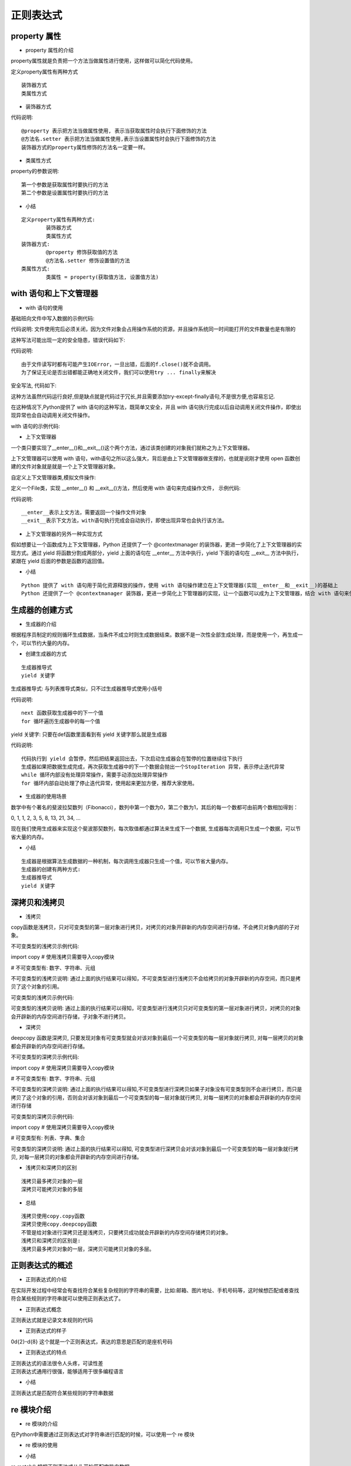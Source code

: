 正则表达式
##################################################################################

property 属性
**********************************************************************************

* property 属性的介绍

property属性就是负责把一个方法当做属性进行使用，这样做可以简化代码使用。

定义property属性有两种方式

::

	装饰器方式
	类属性方式

* 装饰器方式

.. code-block:: python
	:linenos:

	class Person(object):

	    def __init__(self):
	        self.__age = 0

	    # 装饰器方式的property, 把age方法当做属性使用, 表示当获取属性时会执行下面修饰的方法
	    @property
	    def age(self):
	        return self.__age

	    # 把age方法当做属性使用, 表示当设置属性时会执行下面修饰的方法
	    @age.setter
	    def age(self, new_age):
	        if new_age >= 150:
	            print("成精了")
	        else:
	            self.__age = new_age

	# 创建person
	p = Person()
	print(p.age)
	p.age = 100
	print(p.age)
	p.age = 1000

	运行结果:

	0
	100
	成精了

代码说明:

::

	@property 表示把方法当做属性使用, 表示当获取属性时会执行下面修饰的方法
	@方法名.setter 表示把方法当做属性使用,表示当设置属性时会执行下面修饰的方法
	装饰器方式的property属性修饰的方法名一定要一样。

* 类属性方式

.. code-block:: python
	:linenos:

	class Person(object):

	    def __init__(self):
	        self.__age = 0

	    def get_age(self):
	        """当获取age属性的时候会执行该方法"""
	        return self.__age

	    def set_age(self, new_age):
	        """当设置age属性的时候会执行该方法"""
	        if new_age >= 150:
	            print("成精了")
	        else:
	            self.__age = new_age

	    # 类属性方式的property属性
	    age = property(get_age, set_age)

	# 创建person
	p = Person()
	print(p.age)
	p.age = 100
	print(p.age)
	p.age = 1000

	运行结果:

	0
	100
	成精了

property的参数说明:

::

	第一个参数是获取属性时要执行的方法
	第二个参数是设置属性时要执行的方法

* 小结

::

	定义property属性有两种方式:
		装饰器方式
		类属性方式
	装饰器方式:
		@property 修饰获取值的方法
		@方法名.setter 修饰设置值的方法
	类属性方式:
		类属性 = property(获取值方法, 设置值方法)

with 语句和上下文管理器
**********************************************************************************

* with 语句的使用

基础班向文件中写入数据的示例代码:

.. code-block:: python
	:linenos:

	# 1、以写的方式打开文件
	f = open("1.txt", "w")
	# 2、写入文件内容
	f.write("hello world")
	# 3、关闭文件
	f.close()

代码说明: 文件使用完后必须关闭，因为文件对象会占用操作系统的资源，并且操作系统同一时间能打开的文件数量也是有限的

这种写法可能出现一定的安全隐患，错误代码如下:

.. code-block:: python
	:linenos:

	# 1、以读的方式打开文件
	f = open("1.txt", "r")
	# 2、读取文件内容
	f.write("hello world")
	# 3、关闭文件
	f.close()

	运行结果:

	Traceback (most recent call last):
	  File "/home/python/Desktop/test/xxf.py", line 4, in <module>
	    f.write("hello world")
	io.UnsupportedOperation: not writable

代码说明:

::

	由于文件读写时都有可能产生IOError，一旦出错，后面的f.close()就不会调用。
	为了保证无论是否出错都能正确地关闭文件，我们可以使用try ... finally来解决

安全写法, 代码如下:

.. code-block:: python
	:linenos:

	try:
	    # 1、以读的方式打开文件
	    f = open("1.txt", "r")
	    # 2、读取文件内容
	    f.write("xxxxx")

	except IOError as e:
	    print("文件操作出错", e)

	finally:
	    # 3、关闭文件
	    f.close()

	运行结果: 文件操作出错 not writable

这种方法虽然代码运行良好,但是缺点就是代码过于冗长,并且需要添加try-except-finally语句,不是很方便,也容易忘记.

在这种情况下,Python提供了 with 语句的这种写法，既简单又安全，并且 with 语句执行完成以后自动调用关闭文件操作，即使出现异常也会自动调用关闭文件操作。

with 语句的示例代码:

.. code-block:: python
	:linenos:

	# 1、以写的方式打开文件
	with open("1.txt", "w") as f:
	    # 2、读取文件内容
	    f.write("hello world")

* 上下文管理器

一个类只要实现了__enter__()和__exit__()这个两个方法，通过该类创建的对象我们就称之为上下文管理器。

上下文管理器可以使用 with 语句，with语句之所以这么强大，背后是由上下文管理器做支撑的，也就是说刚才使用 open 函数创建的文件对象就是就是一个上下文管理器对象。

自定义上下文管理器类,模拟文件操作:

定义一个File类，实现 __enter__() 和 __exit__()方法，然后使用 with 语句来完成操作文件， 示例代码:

.. code-block:: python
	:linenos:

	class File(object):

	    # 初始化方法
	    def __init__(self, file_name, file_model):
	        # 定义变量保存文件名和打开模式
	        self.file_name = file_name
	        self.file_model = file_model

	    # 上文方法
	    def __enter__(self):
	        print("进入上文方法")
	        # 返回文件资源
	        self.file = open(self.file_name,self.file_model)
	        return self.file

	    # 下文方法
	    def __exit__(self, exc_type, exc_val, exc_tb):
	        print("进入下文方法")
	        self.file.close()

	if __name__ == '__main__':

	    # 使用with管理文件
	    with File("1.txt", "r") as file:
	        file_data = file.read()
	        print(file_data)

	运行结果:

	进入上文方法
	hello world
	进入下文方法

代码说明:

::

	__enter__表示上文方法，需要返回一个操作文件对象
	__exit__表示下文方法，with语句执行完成会自动执行，即使出现异常也会执行该方法。

* 上下文管理器的另外一种实现方式

假如想要让一个函数成为上下文管理器，Python 还提供了一个 @contextmanager 的装饰器，更进一步简化了上下文管理器的实现方式。通过 yield 将函数分割成两部分，yield 上面的语句在 __enter__ 方法中执行，yield 下面的语句在 __exit__ 方法中执行，紧跟在 yield 后面的参数是函数的返回值。

.. code-block:: python
	:linenos:

	# 导入装饰器
	from contextlib import contextmanager

	# 装饰器装饰函数，让其称为一个上下文管理器对象
	@contextmanager
	def my_open(path, mode):
	    try:
	        # 打开文件
	        file = open(file_name, file_mode)
	        # yield之前的代码好比是上文方法
	        yield file
	    except Exception as e:
	        print(e)
	    finally:
	        print("over")
	        # yield下面的代码好比是下文方法
	        file.close()

	# 使用with语句
	with my_open('out.txt', 'w') as f:
	    f.write("hello , the simplest context manager")

* 小结

::

	Python 提供了 with 语句用于简化资源释放的操作，使用 with 语句操作建立在上下文管理器(实现__enter__和__exit__)的基础上
	Python 还提供了一个 @contextmanager 装饰器，更进一步简化上下管理器的实现，让一个函数可以成为上下文管理器，结合 with 语句来使用

生成器的创建方式
**********************************************************************************

* 生成器的介绍

根据程序员制定的规则循环生成数据，当条件不成立时则生成数据结束。数据不是一次性全部生成处理，而是使用一个，再生成一个，可以节约大量的内存。

* 创建生成器的方式

::

	生成器推导式
	yield 关键字

生成器推导式: 与列表推导式类似，只不过生成器推导式使用小括号

.. code-block:: python
	:linenos:

	# 创建生成器
	my_generator = (i * 2 for i in range(5))
	print(my_generator)

	# next获取生成器下一个值
	# value = next(my_generator)
	# print(value)

	# 遍历生成器
	for value in my_generator:
	    print(value)

	运行结果:

	<generator object <genexpr> at 0x101367048>
	0
	2
	4
	6
	8

代码说明:

::

	next 函数获取生成器中的下一个值
	for 循环遍历生成器中的每一个值

yield 关键字: 只要在def函数里面看到有 yield 关键字那么就是生成器

.. code-block:: python
	:linenos:

	def mygenerater(n):
	    for i in range(n):
	        print('开始生成...')
	        yield i
	        print('完成一次...')

	if __name__ == '__main__':

	    g = mygenerater(2)
	    # 获取生成器中下一个值
	    # result = next(g)
	    # print(result)

	    # while True:
	    #     try:
	    #         result = next(g)
	    #         print(result)
	    #     except StopIteration as e:
	    #         break

	    # # for遍历生成器, for 循环内部自动处理了停止迭代异常，使用起来更加方便
	    for i in g:
	        print(i)

	运行结果:

	开始生成...
	0
	完成一次...
	开始生成...
	1
	完成一次...

代码说明:

::

	代码执行到 yield 会暂停，然后把结果返回出去，下次启动生成器会在暂停的位置继续往下执行
	生成器如果把数据生成完成，再次获取生成器中的下一个数据会抛出一个StopIteration 异常，表示停止迭代异常
	while 循环内部没有处理异常操作，需要手动添加处理异常操作
	for 循环内部自动处理了停止迭代异常，使用起来更加方便，推荐大家使用。

* 生成器的使用场景

数学中有个著名的斐波拉契数列（Fibonacci），数列中第一个数为0，第二个数为1，其后的每一个数都可由前两个数相加得到：

0, 1, 1, 2, 3, 5, 8, 13, 21, 34, ...

现在我们使用生成器来实现这个斐波那契数列，每次取值都通过算法来生成下一个数据, 生成器每次调用只生成一个数据，可以节省大量的内存。

.. code-block:: python
	:linenos:

	def fibonacci(num):
	    a = 0
	    b = 1

	    # 记录生成fibonacci数字的下标
	    current_index = 0

	    while current_index < num:
	        result = a
	        a, b = b, a + b
	        current_index += 1
	        # 代码执行到yield会暂停，然后把结果返回出去，下次启动生成器会在暂停的位置继续往下执行
	        yield result

	fib = fibonacci(5)
	# 遍历生成的数据
	for value in fib:
	    print(value)

	运行结果:

	0
	1
	1
	2
	3

* 小结

::

	生成器是根据算法生成数据的一种机制，每次调用生成器只生成一个值，可以节省大量内存。
	生成器的创建有两种方式:
	生成器推导式
	yield 关键字

深拷贝和浅拷贝
**********************************************************************************

* 浅拷贝

copy函数是浅拷贝，只对可变类型的第一层对象进行拷贝，对拷贝的对象开辟新的内存空间进行存储，不会拷贝对象内部的子对象。

不可变类型的浅拷贝示例代码:

import copy  # 使用浅拷贝需要导入copy模块

# 不可变类型有: 数字、字符串、元组

.. code-block:: python
	:linenos:

	a1 = 123123
	b1 = copy.copy(a1)  # 使用copy模块里的copy()函数就是浅拷贝了
	# 查看内存地址
	print(id(a1))
	print(id(b1))

	print("-" * 10)
	a2 = "abc"
	b2 = copy.copy(a2)
	# 查看内存地址
	print(id(a2))
	print(id(b2))

	print("-" * 10)
	a3 = (1, 2, ["hello", "world"])
	b3 = copy.copy(a3)
	# 查看内存地址
	print(id(a3))
	print(id(b3))
	运行结果:

	140459558944048
	140459558944048
	----------
	140459558648776
	140459558648776
	----------
	140459558073328
	140459558073328

不可变类型的浅拷贝说明: 通过上面的执行结果可以得知，不可变类型进行浅拷贝不会给拷贝的对象开辟新的内存空间，而只是拷贝了这个对象的引用。

可变类型的浅拷贝示例代码:

.. code-block:: python
	:linenos:

	import copy # 使用浅拷贝需要导入copy模块

	# 可变类型有: 列表、字典、集合

	a1 = [1, 2]
	b1 = copy.copy(a1) # 使用copy模块里的copy()函数就是浅拷贝了
	# 查看内存地址
	print(id(a1))
	print(id(b1))
	print("-" * 10)
	a2 = {"name": "张三", "age": 20}
	b2 = copy.copy(a2)
	# 查看内存地址
	print(id(a2))
	print(id(b2))
	print("-" * 10)
	a3 = {1, 2, "王五"}
	b3 = copy.copy(a3)
	# 查看内存地址
	print(id(a3))
	print(id(b3))

	print("-" * 10)
	a4 = [1, 2, [4, 5]]
	# 注意：浅拷贝只会拷贝父对象，不会对子对象进行拷贝
	b4 = copy.copy(a4) # 使用copy模块里的copy()函数就是浅拷贝了
	# 查看内存地址
	print(id(a4))
	print(id(b4))
	print("-" * 10)
	# 查看内存地址
	print(id(a4[2]))
	print(id(b4[2]))

	# 修改数据
	a4[2][0] = 6

	# 子对象的数据会受影响
	print(a4)
	print(b4)
	运行结果:

	139882899585608
	139882899585800
	----------
	139882919626432
	139882919626504
	----------
	139882919321672
	139882899616264
	----------
	139882899587016
	139882899586952
	----------
	139882899693640
	139882899693640
	[1, 2, [6, 5]]
	[1, 2, [6, 5]]

可变类型的浅拷贝说明: 通过上面的执行结果可以得知，可变类型进行浅拷贝只对可变类型的第一层对象进行拷贝，对拷贝的对象会开辟新的内存空间进行存储，子对象不进行拷贝。

* 深拷贝

deepcopy 函数是深拷贝, 只要发现对象有可变类型就会对该对象到最后一个可变类型的每一层对象就行拷贝, 对每一层拷贝的对象都会开辟新的内存空间进行存储。

不可变类型的深拷贝示例代码:

import copy  # 使用深拷贝需要导入copy模块

# 不可变类型有: 数字、字符串、元组

.. code-block:: python
	:linenos:

	a1 = 1
	b1 = copy.deepcopy(a1)  # 使用copy模块里的deepcopy()函数就是深拷贝了
	# 查看内存地址
	print(id(a1))
	print(id(b1))
	print("-" * 10)
	a2 = "张三"
	b2 = copy.deepcopy(a2)
	# 查看内存地址
	print(id(a2))
	print(id(b2))
	print("-" * 10)
	a3 = (1, 2)
	b3 = copy.deepcopy(a3)
	# 查看内存地址
	print(id(a3))
	print(id(b3))
	print("-" * 10)

	# 注意: 元组里面要是有可变类型对象，发现对象有可变类型就会该对象到最后一个可变类型的每一层对象进行拷贝
	a4 = (1, ["李四"])
	b4 = copy.deepcopy(a4)
	# 查看内存地址
	print(id(a4))
	print(id(b4))
	# 元组里面的可变类型子对象也会进行拷贝
	print(id(a4[1]))
	print(id(b4[1]))
	运行结果:

	9289120
	9289120
	----------
	140115621848320
	140115621848320
	----------
	140115621859592
	140115621859592
	----------
	140115602480584
	140115621834568
	140115602328136
	140115602436168

不可变类型的深拷贝说明: 通过上面的执行结果可以得知,不可变类型进行深拷贝如果子对象没有可变类型则不会进行拷贝，而只是拷贝了这个对象的引用，否则会对该对象到最后一个可变类型的每一层对象就行拷贝, 对每一层拷贝的对象都会开辟新的内存空间进行存储

可变类型的深拷贝示例代码:
 
import copy  # 使用深拷贝需要导入copy模块

# 可变类型有: 列表、字典、集合

.. code-block:: python
	:linenos:

	a1 = [1, 2]
	b1 = copy.deepcopy(a1)  # 使用copy模块里的deepcopy()函数就是深拷贝了
	# 查看内存地址
	print(id(a1))
	print(id(b1))
	print("-" * 10)
	a2 = {"name": "张三"}
	b2 = copy.deepcopy(a2)
	# 查看内存地址
	print(id(a2))
	print(id(b2))
	print("-" * 10)
	a3 = {1, 2}
	b3 = copy.deepcopy(a3)
	# 查看内存地址
	print(id(a3))
	print(id(b3))
	print("-" * 10)

	a4 = [1, 2, ["李四", "王五"]]
	b4 = copy.deepcopy(a4)  # 使用copy模块里的deepcopy()函数就是深拷贝了
	# 查看内存地址
	print(id(a4))
	print(id(b4))

	# 查看内存地址
	print(id(a4[2]))
	print(id(b4[2]))
	a4[2][0] = "王五"
	# 因为列表的内存地址不同，所以数据不会收到影响
	print(a4)
	print(b4)
	运行结果:

	140348291721736
	140348291721928
	----------
	140348311762624
	140348311221592
	----------
	140348311457864
	140348291752456
	----------
	140348291723080
	140348291723144
	140348291723208
	140348291723016
	[1, 2, ['王五', '王五']]
	[1, 2, ['李四', '王五']]

可变类型的深拷贝说明: 通过上面的执行结果可以得知, 可变类型进行深拷贝会对该对象到最后一个可变类型的每一层对象就行拷贝, 对每一层拷贝的对象都会开辟新的内存空间进行存储。

* 浅拷贝和深拷贝的区别

::

	浅拷贝最多拷贝对象的一层
	深拷贝可能拷贝对象的多层

* 总结

::

	浅拷贝使用copy.copy函数
	深拷贝使用copy.deepcopy函数
	不管是给对象进行深拷贝还是浅拷贝，只要拷贝成功就会开辟新的内存空间存储拷贝的对象。
	浅拷贝和深拷贝的区别是:
	浅拷贝最多拷贝对象的一层，深拷贝可能拷贝对象的多层。

正则表达式的概述
**********************************************************************************

* 正则表达式的介绍

在实际开发过程中经常会有查找符合某些复杂规则的字符串的需要，比如:邮箱、图片地址、手机号码等，这时候想匹配或者查找符合某些规则的字符串就可以使用正则表达式了。

* 正则表达式概念

正则表达式就是记录文本规则的代码

* 正则表达式的样子

0\d{2}-\d{8} 这个就是一个正则表达式，表达的意思是匹配的是座机号码

* 正则表达式的特点

| 正则表达式的语法很令人头疼，可读性差
| 正则表达式通用行很强，能够适用于很多编程语言

* 小结

正则表达式是匹配符合某些规则的字符串数据

re 模块介绍
**********************************************************************************

* re 模块的介绍

在Python中需要通过正则表达式对字符串进行匹配的时候，可以使用一个 re 模块

.. code-block:: python
	:linenos:

	# 导入re模块
	import re

	# 使用match方法进行匹配操作
	result = re.match(正则表达式,要匹配的字符串)

	# 如果上一步匹配到数据的话，可以使用group方法来提取数据
	result.group()

* re 模块的使用

.. code-block:: python
	:linenos:

	import re

	# 使用match方法进行匹配操作
	result = re.match("itcast","itcast.cn")
	# 获取匹配结果
	info = result.group()
	print(info)
	运行结果:

	itcast

* 小结

re.match() 根据正则表达式从头开始匹配字符串数据

匹配单个字符
**********************************************************************************

* 匹配单个字符

在上一小节中，了解到通过re模块能够完成使用正则表达式来匹配字符串

本小节，将要讲解正则表达式的单字符匹配

::

	代码	功能
	.	匹配任意1个字符（除了\n）
	[ ]	匹配[ ]中列举的字符
	\d	匹配数字，即0-9
	\D	匹配非数字，即不是数字
	\s	匹配空白，即 空格，tab键
	\S	匹配非空白
	\w	匹配非特殊字符，即a-z、A-Z、0-9、_、汉字
	\W	匹配特殊字符，即非字母、非数字、非汉字

示例1: 

.. code-block:: python
	:linenos:

	import re

	ret = re.match(".","M")
	print(ret.group())

	ret = re.match("t.o","too")
	print(ret.group())

	ret = re.match("t.o","two")
	print(ret.group())

	运行结果：
	M
	too
	two

示例2:

.. code-block:: python
	:linenos:

	import re

	# 如果hello的首字符小写，那么正则表达式需要小写的h
	ret = re.match("h","hello Python") 
	print(ret.group())

	# 如果hello的首字符大写，那么正则表达式需要大写的H
	ret = re.match("H","Hello Python") 
	print(ret.group())

	# 大小写h都可以的情况
	ret = re.match("[hH]","hello Python")
	print(ret.group())
	ret = re.match("[hH]","Hello Python")
	print(ret.group())
	ret = re.match("[hH]ello Python","Hello Python")
	print(ret.group())

	# 匹配0到9第一种写法
	ret = re.match("[0123456789]Hello Python","7Hello Python")
	print(ret.group())

	# 匹配0到9第二种写法
	ret = re.match("[0-9]Hello Python","7Hello Python")
	print(ret.group())

	ret = re.match("[0-35-9]Hello Python","7Hello Python")
	print(ret.group())

	# 下面这个正则不能够匹配到数字4，因此ret为None
	ret = re.match("[0-35-9]Hello Python","4Hello Python")
	# print(ret.group())

	运行结果：

	h
	H
	h
	H
	Hello Python
	7Hello Python
	7Hello Python
	7Hello Python

示例3：\d

.. code-block:: python
	:linenos:

	import re

	# 普通的匹配方式
	ret = re.match("嫦娥1号","嫦娥1号发射成功") 
	print(ret.group())

	ret = re.match("嫦娥2号","嫦娥2号发射成功") 
	print(ret.group())

	ret = re.match("嫦娥3号","嫦娥3号发射成功") 
	print(ret.group())

	# 使用\d进行匹配
	ret = re.match("嫦娥\d号","嫦娥1号发射成功") 
	print(ret.group())

	ret = re.match("嫦娥\d号","嫦娥2号发射成功") 
	print(ret.group())

	ret = re.match("嫦娥\d号","嫦娥3号发射成功") 
	print(ret.group())
	运行结果：

	嫦娥1号
	嫦娥2号
	嫦娥3号
	嫦娥1号
	嫦娥2号
	嫦娥3号

示例4：\D

.. code-block:: python
	:linenos:

	import re

	match_obj = re.match("\D", "f")
	if match_obj:
	    # 获取匹配结果
	    print(match_obj.group())
	else:
	    print("匹配失败")
	运行结果:

	f

示例5：\s

.. code-block:: python
	:linenos:

	import re

	# 空格属于空白字符
	match_obj = re.match("hello\sworld", "hello world")
	if match_obj:
	    result = match_obj.group()
	    print(result)
	else:
	    print("匹配失败")

	# \t 属于空白字符
	match_obj = re.match("hello\sworld", "hello\tworld")
	if match_obj:
	    result = match_obj.group()
	    print(result)
	else:
	    print("匹配失败")
	运行结果:

	hello world
	hello world

示例6：\S

.. code-block:: python
	:linenos:

	import re

	match_obj = re.match("hello\Sworld", "hello&world")
	if match_obj:
	result = match_obj.group()
	print(result)
	else:
	print("匹配失败")

	match_obj = re.match("hello\Sworld", "hello$world")
	if match_obj:
	result = match_obj.group()
	print(result)
	else:
	print("匹配失败")
	运行结果:

	hello&world  
	hello$world

示例7：\w

.. code-block:: python
	:linenos:

	import re

	# 匹配非特殊字符中的一位
	match_obj = re.match("\w", "A")
	if match_obj:
	    # 获取匹配结果
	    print(match_obj.group())
	else:
	    print("匹配失败")
	执行结果:

	A

示例8：\W

.. code-block:: python
	:linenos:

	# 匹配特殊字符中的一位
	match_obj = re.match("\W", "&")
	if match_obj:
	    # 获取匹配结果
	    print(match_obj.group())
	else:
	    print("匹配失败")
	执行结果:

	&

* 小结

::

	. 表示匹配任意1个字符（除了\n）
	[ ] 表示匹配[ ]中列举的1个字符
	\d 表示匹配一个数字，即0-9
	\D 表示匹配一个非数字，即不是数字
	\s 表示匹配一个空白字符，即 空格，tab键
	\S | 匹配一个非空白字符
	\w | 匹配一个非特殊字符，即a-z、A-Z、0-9、_、汉字
	\W | 匹配一个特殊字符，即非字母、非数字、非汉字

匹配多个字符
**********************************************************************************

* 匹配多个字符

::

	代码	功能
	*	匹配前一个字符出现0次或者无限次，即可有可无
	+	匹配前一个字符出现1次或者无限次，即至少有1次
	?	匹配前一个字符出现1次或者0次，即要么有1次，要么没有
	{m}	匹配前一个字符出现m次
	{m,n}	匹配前一个字符出现从m到n次

示例1：*

需求：匹配出一个字符串第一个字母为大小字符，后面都是小写字母并且这些小写字母可 有可无

.. code-block:: python
	:linenos:

	import re

	ret = re.match("[A-Z][a-z]*","M")
	print(ret.group())

	ret = re.match("[A-Z][a-z]*","MnnM")
	print(ret.group())

	ret = re.match("[A-Z][a-z]*","Aabcdef")
	print(ret.group())
	运行结果：

	M
	Mnn
	Aabcdef

示例2：+

需求：匹配一个字符串，第一个字符是t,最后一个字符串是o,中间至少有一个字符

.. code-block:: python
	:linenos:

	import re

	match_obj = re.match("t.+o", "two")
	if match_obj:
	    print(match_obj.group())
	else:
	    print("匹配失败")

	运行结果：

	two

示例3：?

需求：匹配出这样的数据，但是https 这个s可能有，也可能是http 这个s没有

.. code-block:: python
	:linenos:

	import re

	match_obj = re.match("https?", "http")
	if match_obj:
	    print(match_obj.group())
	else:
	    print("匹配失败")
	运行结果：

	https

示例4：{m}、{m,n}

需求：匹配出，8到20位的密码，可以是大小写英文字母、数字、下划线

.. code-block:: python
	:linenos:

	import re

	ret = re.match("[a-zA-Z0-9_]{6}","12a3g45678")
	print(ret.group())

	ret = re.match("[a-zA-Z0-9_]{8,20}","1ad12f23s34455ff66")
	print(ret.group())
	运行结果：

	12a3g4
	1ad12f23s34455ff66

* 小结

::

	*表示匹配前一个字符出现0次或者无限次，即可有可无
	+表示匹配前一个字符出现1次或者无限次，即至少有1次
	?表示匹配前一个字符出现1次或者0次，即要么有1次，要么没有
	{m}表示匹配前一个字符出现m次
	{m,n}表示匹配前一个字符出现从m到n次

匹配开头和结尾
**********************************************************************************

* 匹配开头和结尾

::

	代码	功能
	^	匹配字符串开头
	$	匹配字符串结尾

示例1：^

需求：匹配以数字开头的数据

.. code-block:: python
	:linenos:

	import re

	# 匹配以数字开头的数据
	match_obj = re.match("^\d.*", "3hello")
	if match_obj:
	    # 获取匹配结果
	    print(match_obj.group())
	else:
	    print("匹配失败")
	运行结果:

	3hello

示例2：$

需求: 匹配以数字结尾的数据

.. code-block:: python
	:linenos:

	import re
	# 匹配以数字结尾的数据
	match_obj = re.match(".*\d$", "hello5")
	if match_obj:
	    # 获取匹配结果
	    print(match_obj.group())
	else:
	    print("匹配失败")
	运行结果：

	hello5

示例3：^ 和 $

需求: 匹配以数字开头中间内容不管以数字结尾

.. code-block:: python
	:linenos:

	match_obj = re.match("^\d.*\d$", "4hello4")
	if match_obj:
	    # 获取匹配结果
	    print(match_obj.group())
	else:
	    print("匹配失败")
	运行结果:

	4hello4

* 除了指定字符以外都匹配

[^指定字符]: 表示除了指定字符都匹配

需求: 第一个字符除了aeiou的字符都匹配

.. code-block:: python
	:linenos:

	import re

	match_obj = re.match("[^aeiou]", "h")
	if match_obj:
	    # 获取匹配结果
	    print(match_obj.group())
	else:
	    print("匹配失败")
	执行结果

	h

* 小结

::

	^ 表示匹配字符串开头
	$ 表示匹配字符串结尾

匹配分组
**********************************************************************************

* 匹配分组相关正则表达式

::

	代码	功能
	|	匹配左右任意一个表达式
	(ab)	将括号中字符作为一个分组
	\num	引用分组num匹配到的字符串
	(?P<name>)	分组起别名
	(?P=name)	引用别名为name分组匹配到的字符串

示例1：|

需求：在列表中["apple", "banana", "orange", "pear"]，匹配apple和pear

.. code-block:: python
	:linenos:

	import re

	# 水果列表
	fruit_list = ["apple", "banana", "orange", "pear"]

	# 遍历数据
	for value in fruit_list:
	    # |    匹配左右任意一个表达式
	    match_obj = re.match("apple|pear", value)
	    if match_obj:
	        print("%s是我想要的" % match_obj.group())
	    else:
	        print("%s不是我要的" % value)
	执行结果:

	apple是我想要的
	banana不是我要的
	orange不是我要的
	pear是我想要的

示例2：( )

需求：匹配出163、126、qq等邮箱

.. code-block:: python
	:linenos:

	import re

	match_obj = re.match("[a-zA-Z0-9_]{4,20}@(163|126|qq|sina|yahoo)\.com", "hello@163.com")
	if match_obj:
	    print(match_obj.group())
	    # 获取分组数据
	    print(match_obj.group(1))
	else:
	    print("匹配失败")
	执行结果:

	hello@163.com
	163

需求: 匹配qq:10567这样的数据，提取出来qq文字和qq号码

.. code-block:: python
	:linenos:

	import re

	match_obj = re.match("(qq):([1-9]\d{4,10})", "qq:10567")

	if match_obj:
	    print(match_obj.group())
	    # 分组:默认是1一个分组，多个分组从左到右依次加1
	    print(match_obj.group(1))
	    # 提取第二个分组数据
	    print(match_obj.group(2))
	else:
	    print("匹配失败")
	执行结果:

	qq
	10567

示例3：\num

需求：匹配出<html>hh</html>

.. code-block:: python
	:linenos:

	match_obj = re.match("<[a-zA-Z1-6]+>.*</[a-zA-Z1-6]+>", "<html>hh</div>")

	if match_obj:
	    print(match_obj.group())
	else:
	    print("匹配失败")

	match_obj = re.match("<([a-zA-Z1-6]+)>.*</\\1>", "<html>hh</html>")

	if match_obj:
	    print(match_obj.group())
	else:
	    print("匹配失败")
	运行结果：

	<html>hh</div>
	<html>hh</html>

需求：匹配出<html><h1>www.itcast.cn</h1></html>

.. code-block:: python
	:linenos:

	match_obj = re.match("<([a-zA-Z1-6]+)><([a-zA-Z1-6]+)>.*</\\2></\\1>", "<html><h1>www.itcast.cn</h1></html>")

	if match_obj:
	    print(match_obj.group())
	else:
	    print("匹配失败")
	运行结果：

	<html><h1>www.itcast.cn</h1></html>

示例4：(?P<name>) (?P=name)

需求：匹配出<html><h1>www.itcast.cn</h1></html>

.. code-block:: python
	:linenos:

	match_obj = re.match("<(?P<name1>[a-zA-Z1-6]+)><(?P<name2>[a-zA-Z1-6]+)>.*</(?P=name2)></(?P=name1)>", "<html><h1>www.itcast.cn</h1></html>")

	if match_obj:
	    print(match_obj.group())
	else:
	    print("匹配失败")
	运行结果：

	<html><h1>www.itcast.cn</h1></html>

* 小结

::

	| 表示匹配左右任意一个表达式
	(ab) 表示将括号中字符作为一个分组
	\num 表示引用分组num匹配到的字符串
	(?P<name>) 表示分组起别名
	(?P=name) 表示引用别名为name分组匹配到的字符串
	(分组数据)：分组数是从左到右的方式进行分配的，最左边的是第一个分组，依次类推







































































